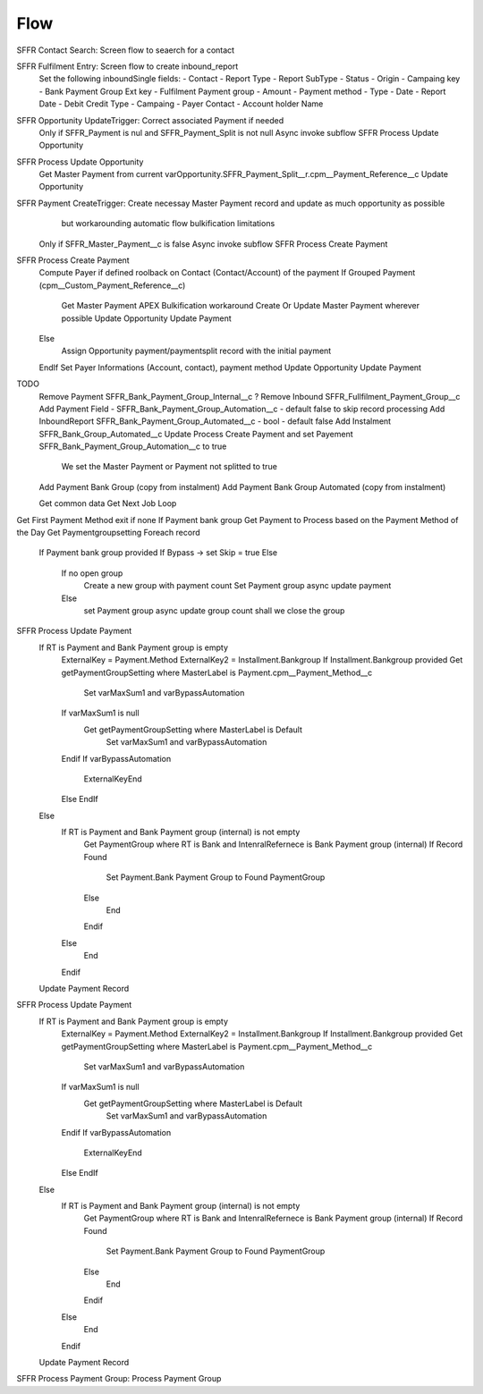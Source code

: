 
Flow
=================

SFFR Contact Search: Screen flow to seaerch for a contact

SFFR Fulfilment Entry: Screen flow to create inbound_report
  Set the following inboundSingle fields:
  - Contact
  - Report Type
  - Report SubType
  - Status
  - Origin
  - Campaing key
  - Bank Payment Group Ext key
  - Fulfilment Payment group
  - Amount
  - Payment method
  - Type
  - Date
  - Report Date
  - Debit Credit Type
  - Campaing
  - Payer Contact
  - Account holder Name

SFFR Opportunity UpdateTrigger: Correct associated Payment if needed
  Only if SFFR_Payment is nul and SFFR_Payment_Split is not null
  Async invoke subflow SFFR Process Update Opportunity

SFFR Process Update Opportunity
  Get Master Payment from current varOpportunity.SFFR_Payment_Split__r.cpm__Payment_Reference__c
  Update Opportunity

SFFR Payment CreateTrigger: Create necessay Master Payment record and update as much opportunity as possible
     but workarounding automatic flow bulkification limitations
  Only if SFFR_Master_Payment__c is false
  Async invoke subflow SFFR Process Create Payment

SFFR Process Create Payment
  Compute Payer if defined roolback on Contact (Contact/Account) of the payment
  If Grouped Payment (cpm__Custom_Payment_Reference__c)
    Get Master Payment
    APEX Bulkification workaround
    Create Or Update Master Payment wherever possible
    Update Opportunity
    Update Payment
  Else
    Assign Opportunity payment/paymentsplit record with the initial payment
  EndIf
  Set Payer Informations (Account, contact), payment method
  Update Opportunity
  Update Payment
  

TODO
  Remove Payment SFFR_Bank_Payment_Group_Internal__c
  ? Remove Inbound SFFR_Fullfilment_Payment_Group__c
  Add Payment Field - SFFR_Bank_Payment_Group_Automation__c - default false to skip record processing
  Add InboundReport SFFR_Bank_Payment_Group_Automated__c - bool - default false
  Add Instalment SFFR_Bank_Group_Automated__c
  Update Process Create Payment and set Payement SFFR_Bank_Payment_Group_Automation__c to true
    We set the Master Payment or Payment not splitted to true
  Add Payment Bank Group (copy from instalment)
  Add Payment Bank Group Automated (copy from instalment)

  Get common data
  Get Next Job
  Loop  
Get First Payment Method exit if none
If Payment bank group
Get Payment to Process based on the Payment Method of the Day
Get Paymentgroupsetting
Foreach record
  If Payment bank group provided
  If Bypass -> set Skip = true
  Else
   If no open group
     Create a new group with payment count
     Set Payment group
     async update payment
   Else
     set Payment group
     async update group count
     shall we close the group

SFFR Process Update Payment
  If RT is Payment and Bank Payment group is empty
    ExternalKey = Payment.Method
    ExternalKey2 = Installment.Bankgroup
    If Installment.Bankgroup provided
    Get getPaymentGroupSetting where MasterLabel is Payment.cpm__Payment_Method__c
      Set varMaxSum1 and varBypassAutomation
    If varMaxSum1 is null 
      Get getPaymentGroupSetting where MasterLabel is Default
        Set varMaxSum1 and varBypassAutomation
    Endif
    If varBypassAutomation
      ExternalKeyEnd
    Else
    EndIf
  Else
    If RT is Payment and Bank Payment group (internal) is not empty
      Get PaymentGroup where RT is Bank and IntenralRefernece is Bank Payment group (internal)
      If Record Found
        Set Payment.Bank Payment Group to Found PaymentGroup
      Else
        End
      Endif
    Else
      End
    Endif
  Update Payment Record

SFFR Process Update Payment
  If RT is Payment and Bank Payment group is empty
    ExternalKey = Payment.Method
    ExternalKey2 = Installment.Bankgroup
    If Installment.Bankgroup provided
    Get getPaymentGroupSetting where MasterLabel is Payment.cpm__Payment_Method__c
      Set varMaxSum1 and varBypassAutomation
    If varMaxSum1 is null 
      Get getPaymentGroupSetting where MasterLabel is Default
        Set varMaxSum1 and varBypassAutomation
    Endif
    If varBypassAutomation
      ExternalKeyEnd
    Else
    EndIf
  Else
    If RT is Payment and Bank Payment group (internal) is not empty
      Get PaymentGroup where RT is Bank and IntenralRefernece is Bank Payment group (internal)
      If Record Found
        Set Payment.Bank Payment Group to Found PaymentGroup
      Else
        End
      Endif
    Else
      End
    Endif
  Update Payment Record

SFFR Process Payment Group: Process Payment Group
